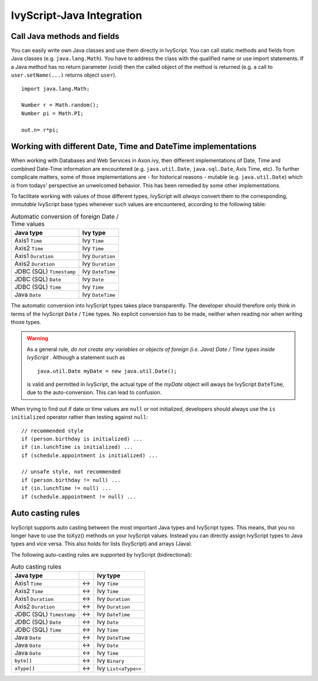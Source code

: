 .. _ivyscript-java-integration:

IvyScript-Java Integration
==========================

Call Java methods and fields
----------------------------

You can easily write own Java classes and use them directly in
IvyScript. You can call static methods and fields from Java classes
(e.g. ``java.lang.Math``). You have to address the class with the
qualified name or use import statements. If a Java method has no return
parameter (void) then the called object of the method is returned (e.g.
a call to ``user.setName(...)`` returns object ``user``).

::

   import java.lang.Math;

   Number r = Math.random();
   Number pi = Math.PI;

   out.n= r*pi;


Working with different Date, Time and DateTime implementations
--------------------------------------------------------------

When working with Databases and Web Services in Axon.ivy, then different
implementations of Date, Time and combined Date-Time information are
encountered (e.g. ``java.util.Date``, ``java.sql.Date``, Axis Time,
etc). To further complicate matters, some of those implementations are -
for historical reasons - mutable (e.g. ``java.util.Date``) which is from
todays' perspective an unwelcomed behavior. This has been remedied by
some other implementations.

To facilitate working with values of those different types, IvyScript
will *always* convert them to the corresponding, *immutable* IvyScript
base types whenever such values are encountered, according to the
following table:

.. table:: Automatic conversion of foreign Date / Time values

   +--------------------------+------------------+
   | Java type                | Ivy type         |
   +==========================+==================+
   | Axis1 ``Time``           | Ivy ``Time``     |
   +--------------------------+------------------+
   | Axis2 ``Time``           | Ivy ``Time``     |
   +--------------------------+------------------+
   | Axis1 ``Duration``       | Ivy ``Duration`` |
   +--------------------------+------------------+
   | Axis2 ``Duration``       | Ivy ``Duration`` |
   +--------------------------+------------------+
   | JDBC (SQL) ``Timestamp`` | Ivy ``DateTime`` |
   +--------------------------+------------------+
   | JDBC (SQL) ``Date``      | Ivy ``Date``     |
   +--------------------------+------------------+
   | JDBC (SQL) ``Time``      | Ivy ``Time``     |
   +--------------------------+------------------+
   | Java ``Date``            | Ivy ``DateTime`` |
   +--------------------------+------------------+

The automatic conversion into IvyScript types takes place transparently.
The developer should therefore only think in terms of the IvyScript
``Date`` / ``Time`` types. No explicit conversion has to be made,
neither when reading nor when writing those types.

.. warning::

   As a general rule, *do not create any variables or objects of foreign
   (i.e. Java) Date / Time types inside IvyScript* . Although a
   statement such as

   ::

      java.util.Date myDate = new java.util.Date();
                  

   is valid and permitted in IvyScript, the actual type of the *myDate*
   object will aways be IvyScript ``DateTime``, due to the
   auto-conversion. This can lead to confusion.

When trying to find out if date or time values are ``null`` or not
initialized, developers should always use the ``is initialized``
operator rather than testing against ``null``:

::

   // recommended style
   if (person.birthday is initialized) ...
   if (in.lunchTime is initialized) ...
   if (schedule.appointment is initialized) ...

   // unsafe style, not recommended
   if (person.birthday != null) ...
   if (in.lunchTime != null) ...
   if (schedule.appointment != null) ...
                   


Auto casting rules
------------------

IvyScript supports auto casting between the most important Java types
and IvyScript types. This means, that you no longer have to use the
toXyz() methods on your IvyScript values. Instead you can directly
assign IvyScript types to Java types and vice versa. This also holds for
lists (IvyScript) and arrays (Java).

The following auto-casting rules are supported by IvyScript
(bidirectional):

.. table:: Auto casting rules

   +--------------------------+-----+----------------------+
   | Java type                |     | Ivy type             |
   +==========================+=====+======================+
   | Axis1 ``Time``           | <-> | Ivy ``Time``         |
   +--------------------------+-----+----------------------+
   | Axis2 ``Time``           | <-> | Ivy ``Time``         |
   +--------------------------+-----+----------------------+
   | Axis1 ``Duration``       | <-> | Ivy ``Duration``     |
   +--------------------------+-----+----------------------+
   | Axis2 ``Duration``       | <-> | Ivy ``Duration``     |
   +--------------------------+-----+----------------------+
   | JDBC (SQL) ``Timestamp`` | <-> | Ivy ``DateTime``     |
   +--------------------------+-----+----------------------+
   | JDBC (SQL) ``Date``      | <-> | Ivy ``Date``         |
   +--------------------------+-----+----------------------+
   | JDBC (SQL) ``Time``      | <-> | Ivy ``Time``         |
   +--------------------------+-----+----------------------+
   | Java ``Date``            | <-> | Ivy ``DateTime``     |
   +--------------------------+-----+----------------------+
   | Java ``Date``            | <-> | Ivy ``Date``         |
   +--------------------------+-----+----------------------+
   | Java ``Date``            | <-> | Ivy ``Time``         |
   +--------------------------+-----+----------------------+
   | ``byte[]``               | <-> | Ivy ``Binary``       |
   +--------------------------+-----+----------------------+
   | ``aType[]``              | <-> | Ivy ``List<aType>>`` |
   +--------------------------+-----+----------------------+

